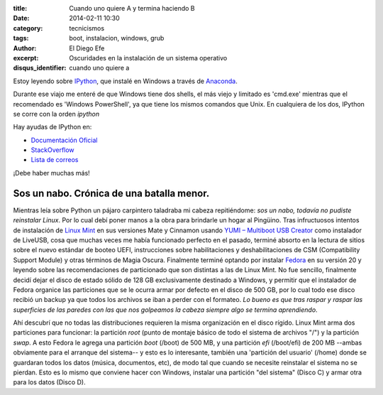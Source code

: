 :title: Cuando uno quiere A y termina haciendo B
:date: 2014-02-11 10:30
:category: tecnicismos
:tags: boot, instalacion, windows, grub
:author: El Diego Efe
:excerpt: Oscuridades en la instalación de un sistema operativo
:disqus_identifier: cuando uno quiere a

Estoy leyendo sobre `IPython <http://ipython.org/>`_, que instalé en
Windows a través de
`Anaconda <https://store.continuum.io/cshop/anaconda/>`_.

Durante ese viajo me enteré de que Windows tiene dos shells, el más
viejo y limitado es 'cmd.exe' mientras que el recomendado es 'Windows
PowerShell', ya que tiene los mismos comandos que Unix. En cualquiera
de los dos, IPython se corre con la orden *ipython*

Hay ayudas de IPython en:

* `Documentación Oficial <http://ipython.org/documentation.html>`_
* `StackOverflow <http://stackoverflow.com/questions/tagged/ipython>`_
* `Lista de correos <http://mail.scipy.org/mailman/listinfo/ipython-user>`_

¡Debe haber muchas más!

============================================
 Sos un nabo. Crónica de una batalla menor.
============================================

Mientras leía sobre Python un pájaro carpintero taladraba mi cabeza
repitiéndome: *sos un nabo, todavía no pudiste reinstalar Linux*. Por
lo cual debí poner manos a la obra para brindarle un hogar al
Pingüino. Tras infructuosos intentos de instalación de `Linux Mint
<http://www.linuxmint.com/>`_ en sus versiones Mate y Cinnamon usando
`YUMI – Multiboot USB Creator
<http://www.pendrivelinux.com/yumi-multiboot-usb-creator/>`_ como
instalador de LiveUSB, cosa que muchas veces me había funcionado
perfecto en el pasado, terminé absorto en la lectura de sitios sobre
el nuevo estándar de booteo UEFI, instrucciones sobre habilitaciones y
deshabilitaciones de CSM (Compatibility Support Module) y otras
términos de Magia Oscura. Finalmente terminé optando por instalar
`Fedora <https://fedoraproject.org/>`_ en su versión 20 y leyendo
sobre las recomendaciones de particionado que son distintas a las de
Linux Mint. No fue sencillo, finalmente decidí dejar el disco de
estado sólido de 128 GB exclusivamente destinado a Windows, y permitir
que el instalador de Fedora organice las particiones que se le ocurra
armar por defecto en el disco de 500 GB, por lo cual todo ese disco
recibió un backup ya que todos los archivos se iban a perder con el
formateo. *Lo bueno es que tras raspar y raspar las superficies de las
paredes con las que nos golpeamos la cabeza siempre algo se termina
aprendiendo*.

Ahí descubrí que no todas las distribuciones requieren la misma
organización en el disco rígido. Linux Mint arma dos particiones para
funcionar: la partición `root` (punto de montaje básico de todo el
sistema de archivos "/") y la partición `swap`. A esto Fedora le
agrega una partición `boot` (/boot) de 500 MB, y una partición `efi`
(/boot/efi) de 200 MB --ambas obviamente para el arranque del
sistema-- y esto es lo interesante, también una 'partición del
usuario' (/home) donde se guardaran todos los datos (música,
documentos, etc), de modo tal que cuando se necesite reinstalar el
sistema no se pierdan. Esto es lo mismo que conviene hacer con
Windows, instalar una partición "del sistema" (Disco C) y armar otra
para los datos (Disco D).
